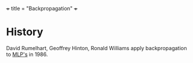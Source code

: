 +++
title = "Backpropagation"
+++

* History

David Rumelhart, Geoffrey Hinton, Ronald Williams apply backpropagation to [[https://abaj.ai/projects/dl/mlp/][MLP's]] in 1986.

